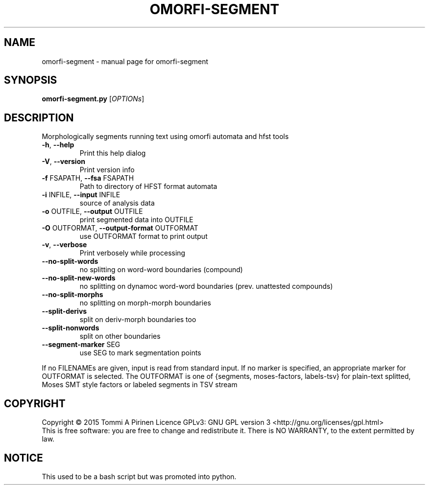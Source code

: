 .\" DO NOT MODIFY THIS FILE!  It was generated by help2man 1.46.5.
.TH OMORFI-SEGMENT "1" "December 2016" "omorfi-segment" "User Commands"
.SH NAME
omorfi-segment \- manual page for omorfi-segment
.SH SYNOPSIS
.B omorfi-segment.py
[\fI\,OPTIONs\/\fR]
.SH DESCRIPTION
Morphologically segments running text using omorfi automata and hfst tools
.TP
\fB\-h\fR, \fB\-\-help\fR
Print this help dialog
.TP
\fB\-V\fR, \fB\-\-version\fR
Print version info
.TP
\fB\-f\fR FSAPATH, \fB\-\-fsa\fR FSAPATH
Path to directory of HFST format automata
.TP
\fB\-i\fR INFILE, \fB\-\-input\fR INFILE
source of analysis data
.TP
\fB\-o\fR OUTFILE, \fB\-\-output\fR OUTFILE
print segmented data into OUTFILE
.TP
\fB\-O\fR OUTFORMAT, \fB\-\-output-format\fR OUTFORMAT
use OUTFORMAT format to print output
.TP
\fB\-v\fR, \fB\-\-verbose\fR
Print verbosely while processing
.TP
\fB\-\-no\-split\-words\fR
no splitting on word-word boundaries (compound)
.TP
\fB\-\-no\-split\-new\-words\fR
no splitting on dynamoc word-word boundaries (prev. unattested compounds)
.TP
\fB\-\-no\-split\-morphs\fR
no splitting on morph-morph boundaries
.TP
\fB\-\-split\-derivs\fR
split on deriv-morph boundaries too
.TP
\fB\-\-split\-nonwords\fR
split on other boundaries
.TP
\fB\-\-segment\-marker\fR SEG
use SEG to mark segmentation points
.PP
If no FILENAMEs are given, input is read from standard input. If no marker
is specified, an appropriate marker for OUTFORMAT is selected. The OUTFORMAT
is one of {segments, moses-factors, labels-tsv} for plain-text splitted,
Moses SMT style factors or labeled segments in TSV stream
.SH COPYRIGHT
Copyright \(co 2015 Tommi A Pirinen
Licence GPLv3: GNU GPL version 3 <http://gnu.org/licenses/gpl.html>
.br
This is free software: you are free to change and redistribute it.
There is NO WARRANTY, to the extent permitted by law.
.SH NOTICE
This used to be a bash script but was promoted into python.
